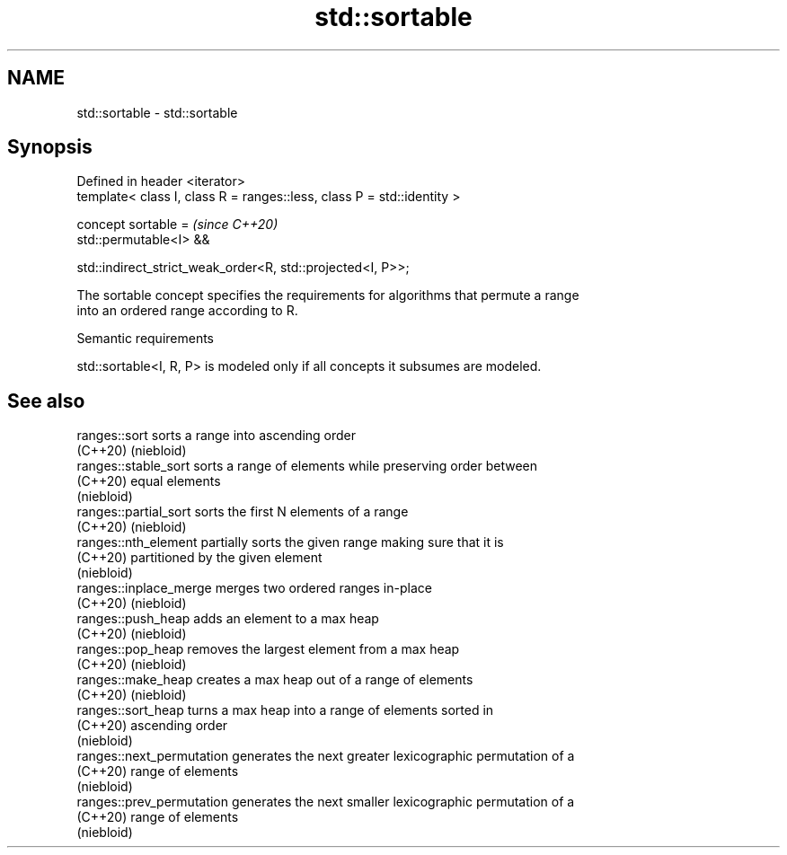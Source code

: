 .TH std::sortable 3 "2021.11.17" "http://cppreference.com" "C++ Standard Libary"
.SH NAME
std::sortable \- std::sortable

.SH Synopsis
   Defined in header <iterator>
   template< class I, class R = ranges::less, class P = std::identity >

   concept sortable =                                                    \fI(since C++20)\fP
       std::permutable<I> &&

       std::indirect_strict_weak_order<R, std::projected<I, P>>;

   The sortable concept specifies the requirements for algorithms that permute a range
   into an ordered range according to R.

   Semantic requirements

   std::sortable<I, R, P> is modeled only if all concepts it subsumes are modeled.

.SH See also

   ranges::sort             sorts a range into ascending order
   (C++20)                  (niebloid)
   ranges::stable_sort      sorts a range of elements while preserving order between
   (C++20)                  equal elements
                            (niebloid)
   ranges::partial_sort     sorts the first N elements of a range
   (C++20)                  (niebloid)
   ranges::nth_element      partially sorts the given range making sure that it is
   (C++20)                  partitioned by the given element
                            (niebloid)
   ranges::inplace_merge    merges two ordered ranges in-place
   (C++20)                  (niebloid)
   ranges::push_heap        adds an element to a max heap
   (C++20)                  (niebloid)
   ranges::pop_heap         removes the largest element from a max heap
   (C++20)                  (niebloid)
   ranges::make_heap        creates a max heap out of a range of elements
   (C++20)                  (niebloid)
   ranges::sort_heap        turns a max heap into a range of elements sorted in
   (C++20)                  ascending order
                            (niebloid)
   ranges::next_permutation generates the next greater lexicographic permutation of a
   (C++20)                  range of elements
                            (niebloid)
   ranges::prev_permutation generates the next smaller lexicographic permutation of a
   (C++20)                  range of elements
                            (niebloid)
